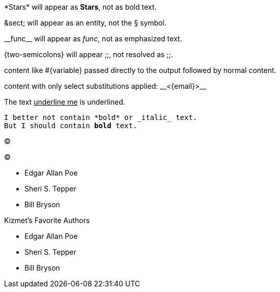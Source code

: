 \*Stars* will appear as *Stars*, not as bold text.

\&sect; will appear as an entity, not the &sect; symbol.

\\__func__ will appear as __func__, not as emphasized text.

\{two-semicolons} will appear {two-semicolons}, not resolved as ;;.



pass:[content like #{variable} passed directly to the output] followed by normal content.

content with only select substitutions applied: pass:c,a[__<{email}>__]

The text pass:[<u>underline me</u>] is underlined.

[subs=+macros]
----
I better not contain *bold* or _italic_ text.
pass:quotes[But I should contain *bold* text.]
----

&#169;

(C)

* Edgar Allan Poe
* Sheri S. Tepper
* Bill Bryson

.Kizmet's Favorite Authors
* Edgar Allan Poe
* Sheri S. Tepper
* Bill Bryson






















